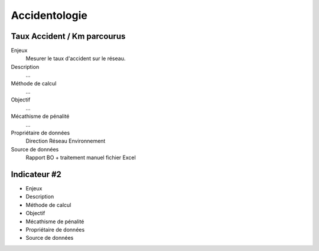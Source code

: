Accidentologie
====================

Taux Accident / Km parcourus
-------------

Enjeux
  Mesurer le taux d'accident sur le réseau.

Description
  ...
Méthode de calcul
  ...
Objectif
  ...

Mécathisme de pénalité
  ...

Propriétaire de données 
  Direction Réseau Environnement

Source de données
  Rapport BO + traitement manuel fichier Excel
  

Indicateur #2
-------------

* Enjeux
* Description
* Méthode de calcul
* Objectif
* Mécathisme de pénalité
* Propriétaire de données
* Source de données
